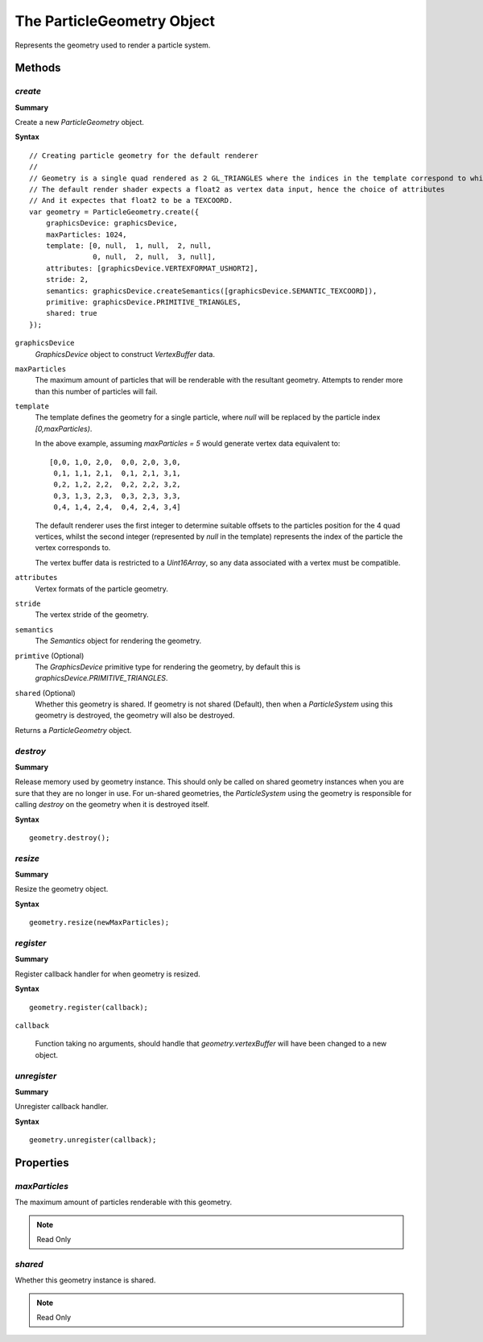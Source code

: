 .. index::
    single: ParticleGeometry

.. highlight:: javascript

.. _particlegeometry:

===========================
The ParticleGeometry Object
===========================

Represents the geometry used to render a particle system.

Methods
=======

.. index::
    pair: ParticleGeometry; create

`create`
--------

**Summary**

Create a new `ParticleGeometry` object.

**Syntax** ::

    // Creating particle geometry for the default renderer
    //
    // Geometry is a single quad rendered as 2 GL_TRIANGLES where the indices in the template correspond to which vertex of the quad is being rendered.
    // The default render shader expects a float2 as vertex data input, hence the choice of attributes
    // And it expectes that float2 to be a TEXCOORD.
    var geometry = ParticleGeometry.create({
        graphicsDevice: graphicsDevice,
        maxParticles: 1024,
        template: [0, null,  1, null,  2, null,
                   0, null,  2, null,  3, null],
        attributes: [graphicsDevice.VERTEXFORMAT_USHORT2],
        stride: 2,
        semantics: graphicsDevice.createSemantics([graphicsDevice.SEMANTIC_TEXCOORD]),
        primitive: graphicsDevice.PRIMITIVE_TRIANGLES,
        shared: true
    });

``graphicsDevice``
    `GraphicsDevice` object to construct `VertexBuffer` data.

``maxParticles``
    The maximum amount of particles that will be renderable with the resultant geometry. Attempts to render more than this number of particles will fail.

``template``
    The template defines the geometry for a single particle, where `null` will be replaced by the particle index `[0,maxParticles)`.

    In the above example, assuming `maxParticles = 5` would generate vertex data equivalent to: ::

        [0,0, 1,0, 2,0,  0,0, 2,0, 3,0,
         0,1, 1,1, 2,1,  0,1, 2,1, 3,1,
         0,2, 1,2, 2,2,  0,2, 2,2, 3,2,
         0,3, 1,3, 2,3,  0,3, 2,3, 3,3,
         0,4, 1,4, 2,4,  0,4, 2,4, 3,4]

    The default renderer uses the first integer to determine suitable offsets to the particles position for the 4 quad vertices, whilst the second integer (represented by `null` in the template) represents the index of the particle the vertex corresponds to.

    The vertex buffer data is restricted to a `Uint16Array`, so any data associated with a vertex must be compatible.

``attributes``
    Vertex formats of the particle geometry.

``stride``
    The vertex stride of the geometry.

``semantics``
    The `Semantics` object for rendering the geometry.

``primtive`` (Optional)
    The `GraphicsDevice` primitive type for rendering the geometry, by default this is `graphicsDevice.PRIMITIVE_TRIANGLES`.

``shared`` (Optional)
    Whether this geometry is shared. If geometry is not shared (Default), then when a `ParticleSystem` using this geometry is destroyed, the geometry will also be destroyed.

Returns a `ParticleGeometry` object.

.. index::
    pair: ParticleGeometry; destroy

`destroy`
---------

**Summary**

Release memory used by geometry instance. This should only be called on shared geometry instances when you are sure that they are no longer in use. For un-shared geometries, the `ParticleSystem` using the geometry is responsible for calling `destroy` on the geometry when it is destroyed itself.

**Syntax** ::

    geometry.destroy();

.. index::
    pair: ParticleGeometry; resize

`resize`
--------

**Summary**

Resize the geometry object.

**Syntax** ::

    geometry.resize(newMaxParticles);

.. index::
    pair: ParticleGeometry; register

`register`
----------

**Summary**

Register callback handler for when geometry is resized.

**Syntax** ::

    geometry.register(callback);

``callback``

    Function taking no arguments, should handle that `geometry.vertexBuffer` will have been changed to a new object.

.. index::
    pair: ParticleGeometry; unregister

`unregister`
------------

**Summary**

Unregister callback handler.

**Syntax** ::

    geometry.unregister(callback);

Properties
==========

.. index::
    pair: ParticleGeometry; maxParticles

`maxParticles`
--------------

The maximum amount of particles renderable with this geometry.

.. note :: Read Only

.. index::
    pair: ParticleGeometry; shared

`shared`
--------

Whether this geometry instance is shared.

.. note :: Read Only


